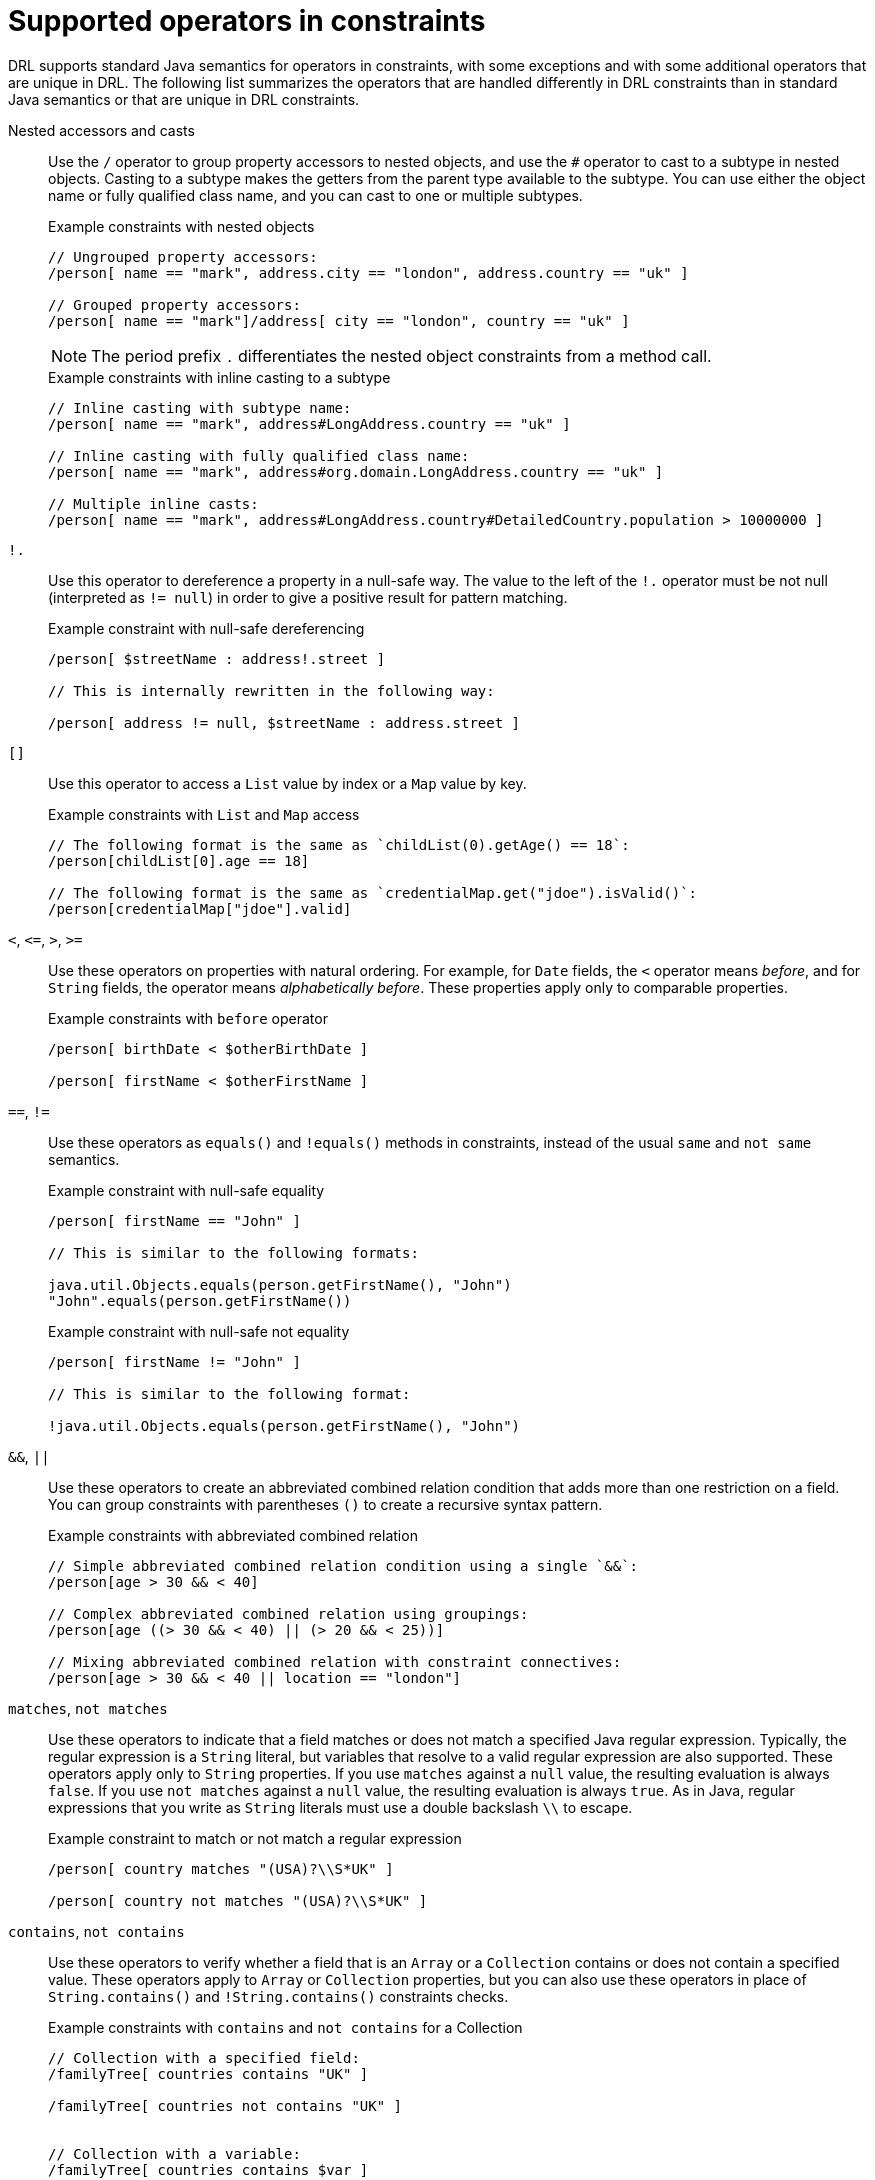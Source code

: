 [id='ref_drl-operators_{context}']

= Supported operators in constraints

DRL supports standard Java semantics for operators in constraints, with some exceptions and with some additional operators that are unique in DRL. The following list summarizes the operators that are handled differently in DRL constraints than in standard Java semantics or that are unique in DRL constraints.

Nested accessors and casts::
Use the `/` operator to group property accessors to nested objects, and use the `#` operator to cast to a subtype in nested objects. Casting to a subtype makes the getters from the parent type available to the subtype. You can use either the object name or fully qualified class name, and you can cast to one or multiple subtypes.
+
--
.Example constraints with nested objects
[source]
----
// Ungrouped property accessors:
/person[ name == "mark", address.city == "london", address.country == "uk" ]

// Grouped property accessors:
/person[ name == "mark"]/address[ city == "london", country == "uk" ]
----

NOTE: The period prefix `.` differentiates the nested object constraints from a method call.

.Example constraints with inline casting to a subtype
[source]
----
// Inline casting with subtype name:
/person[ name == "mark", address#LongAddress.country == "uk" ]

// Inline casting with fully qualified class name:
/person[ name == "mark", address#org.domain.LongAddress.country == "uk" ]

// Multiple inline casts:
/person[ name == "mark", address#LongAddress.country#DetailedCountry.population > 10000000 ]
----
--

`!.`::
Use this operator to dereference a property in a null-safe way. The value to the left of the `!.` operator must be not null (interpreted as `!= null`) in order to give a positive result for pattern matching.
+
--
.Example constraint with null-safe dereferencing
[source]
----
/person[ $streetName : address!.street ]

// This is internally rewritten in the following way:

/person[ address != null, $streetName : address.street ]
----
--

`[]`::
Use this operator to access a `List` value by index or a `Map` value by key.
+
--
.Example constraints with `List` and `Map` access
[source]
----
// The following format is the same as `childList(0).getAge() == 18`:
/person[childList[0].age == 18]

// The following format is the same as `credentialMap.get("jdoe").isValid()`:
/person[credentialMap["jdoe"].valid]
----
--

`<`, `\<=`, `>`, `>=`::
Use these operators on properties with natural ordering. For example, for `Date` fields, the `<` operator means _before_, and for `String` fields, the operator means _alphabetically before_. These properties apply only to comparable properties.
+
--
.Example constraints with `before` operator
[source]
----
/person[ birthDate < $otherBirthDate ]

/person[ firstName < $otherFirstName ]
----
--

`==`, `!=`::
Use these operators as `equals()` and `!equals()` methods in constraints, instead of the usual `same` and `not same` semantics.
+
--
.Example constraint with null-safe equality
[source]
----
/person[ firstName == "John" ]

// This is similar to the following formats:

java.util.Objects.equals(person.getFirstName(), "John")
"John".equals(person.getFirstName())
----

.Example constraint with null-safe not equality
[source]
----
/person[ firstName != "John" ]

// This is similar to the following format:

!java.util.Objects.equals(person.getFirstName(), "John")
----
--

`&&`, `||`::
Use these operators to create an abbreviated combined relation condition that adds more than one restriction on a field. You can group constraints with parentheses `()` to create a recursive syntax pattern.
+
--
.Example constraints with abbreviated combined relation
[source]
----
// Simple abbreviated combined relation condition using a single `&&`:
/person[age > 30 && < 40]

// Complex abbreviated combined relation using groupings:
/person[age ((> 30 && < 40) || (> 20 && < 25))]

// Mixing abbreviated combined relation with constraint connectives:
/person[age > 30 && < 40 || location == "london"]
----

ifdef::KOGITO-COMM[]
.Abbreviated combined relation condition
image::kogito/drl/abbreviatedCombinedRelationCondition.png[align="center"]

.Abbreviated combined relation condition withparentheses
image::kogito/drl/abbreviatedCombinedRelationConditionGroup.png[align="center"]
endif::[]
--

`matches`, `not matches`::
Use these operators to indicate that a field matches or does not match a specified Java regular expression. Typically, the regular expression is a `String` literal, but variables that resolve to a valid regular expression are also supported. These operators apply only to `String` properties. If you use `matches` against a `null` value, the resulting evaluation is always `false`. If you use `not matches` against a `null` value, the resulting evaluation is always `true`. As in Java, regular expressions that you write as `String` literals must use a double backslash `\\` to escape.
+
--
.Example constraint to match or not match a regular expression
[source]
----
/person[ country matches "(USA)?\\S*UK" ]

/person[ country not matches "(USA)?\\S*UK" ]
----
--

`contains`, `not contains`::
Use these operators to verify whether a field that is an `Array` or a `Collection` contains or does not contain a specified value. These operators apply to `Array` or `Collection` properties, but you can also use these operators in place of `String.contains()` and `!String.contains()` constraints checks.
+
--
.Example constraints with `contains` and `not contains` for a Collection
[source]
----
// Collection with a specified field:
/familyTree[ countries contains "UK" ]

/familyTree[ countries not contains "UK" ]


// Collection with a variable:
/familyTree[ countries contains $var ]

/familyTree[ countries not contains $var ]
----

.Example constraints with `contains` and `not contains` for a String literal
[source]
----
// Sting literal with a specified field:
/person[ fullName contains "Jr" ]

/person[ fullName not contains "Jr" ]


// String literal with a variable:
/person[ fullName contains $var ]

/person[ fullName not contains $var ]
----

NOTE: For backward compatibility, the `excludes` operator is a supported synonym for `not contains`.

--

`memberOf`, `not memberOf`::
Use these operators to verify whether a field is a member of or is not a member of an `Array` or a `Collection` that is defined as a variable. The `Array` or `Collection` must be a variable.
+
--
.Example constraints with `memberOf` and `not memberOf` with a Collection
[source]
----
/familyTree[ person memberOf $europeanDescendants ]

/familyTree[ person not memberOf $europeanDescendants ]
----
--

`soundslike`::
Use this operator to verify whether a word has almost the same sound, using English pronunciation, as the given value (similar to the `matches` operator). This operator uses the Soundex algorithm.
+
--
.Example constraint with `soundslike`
[source]
----
// Match firstName "Jon" or "John":
/person[ firstName soundslike "John" ]
----
--

`str`::
Use this operator to verify whether a field that is a `String` starts with or ends with a specified value. You can also use this operator to verify the length of the `String`.
+
--
.Example constraints with `str`
[source]
----
// Verify what the String starts with:
/message[ routingValue str[startsWith] "R1" ]

// Verify what the String ends with:
/message[ routingValue str[endsWith] "R2" ]

// Verify the length of the String:
/message[ routingValue str[length] 17 ]
----
--

`in`, `notin`::
Use these operators to specify more than one possible value to match in a constraint (compound value restriction). This functionality of compound value restriction is supported only in the `in` and `not in` operators. The second operand of these operators must be a comma-separated list of values enclosed in parentheses. You can provide values as variables, literals, return values, or qualified identifiers. These operators are internally rewritten as a list of multiple restrictions using the operators `==` or `!=`.
+
--
ifdef::KOGITO-COMM[]
.compoundValueRestriction
image::kogito/drl/compoundValueRestriction.png[align="center"]
endif::[]

.Example constraints with `in` and `notin`
[source]
----
/person[ $color : favoriteColor ]
/color[ type in ( "red", "blue", $color ) ]

/person[ $color : favoriteColor ]
/color[ type notin ( "red", "blue", $color ) ]
----
--
